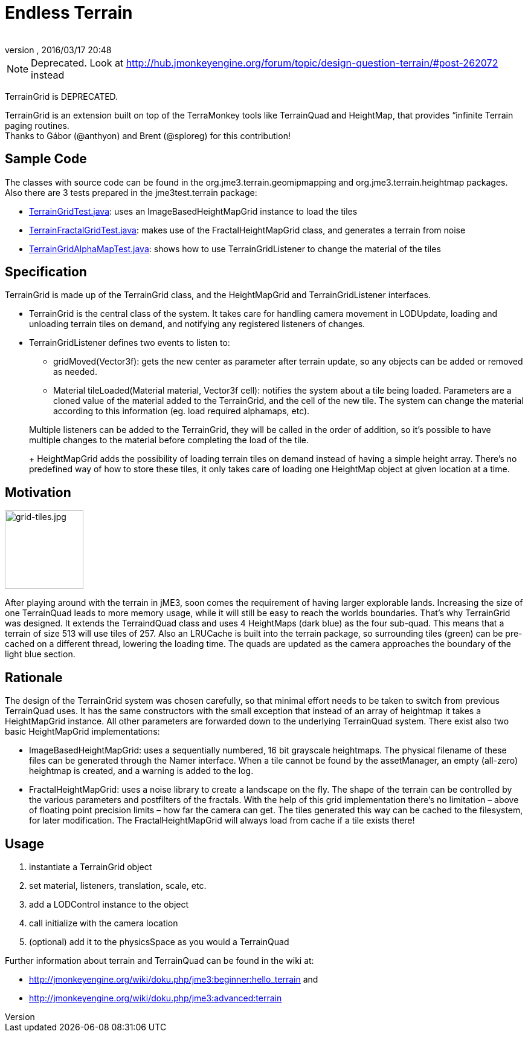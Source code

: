 = Endless Terrain
:author: 
:revnumber: 
:revdate: 2016/03/17 20:48
:relfileprefix: ../../
:imagesdir: ../..
ifdef::env-github,env-browser[:outfilesuffix: .adoc]



[NOTE]
====
Deprecated. Look at link:http://hub.jmonkeyengine.org/forum/topic/design-question-terrain/#post-262072[http://hub.jmonkeyengine.org/forum/topic/design-question-terrain/#post-262072] instead
====


TerrainGrid is DEPRECATED.

TerrainGrid is an extension built on top of the TerraMonkey tools like TerrainQuad and HeightMap, that provides “infinite Terrain paging routines.  +
Thanks to Gábor (@anthyon) and Brent (@sploreg) for this contribution!


== Sample Code

The classes with source code can be found in the org.jme3.terrain.geomipmapping and org.jme3.terrain.heightmap packages. Also there are 3 tests prepared in the jme3test.terrain package:

*  link:http://code.google.com/p/jmonkeyengine/source/browse/trunk/engine/src/test/jme3test/terrain/TerrainGridTest.java[TerrainGridTest.java]: uses an ImageBasedHeightMapGrid instance to load the tiles
*  link:http://code.google.com/p/jmonkeyengine/source/browse/trunk/engine/src/test/jme3test/terrain/TerrainFractalGridTest.java[TerrainFractalGridTest.java]: makes use of the FractalHeightMapGrid class, and generates a terrain from noise
*  link:http://code.google.com/p/jmonkeyengine/source/browse/trunk/engine/src/test/jme3test/terrain/TerrainGridAlphaMapTest.java[TerrainGridAlphaMapTest.java]: shows how to use TerrainGridListener to change the material of the tiles


== Specification

TerrainGrid is made up of the TerrainGrid class, and the HeightMapGrid and TerrainGridListener interfaces.

*  TerrainGrid is the central class of the system. It takes care for handling camera movement in LODUpdate, loading and unloading terrain tiles on demand, and notifying any registered listeners of changes.
*  TerrainGridListener defines two events to listen to:
**  gridMoved(Vector3f):  gets the new center as parameter after terrain update, so any objects can be added or removed as needed.
**  Material tileLoaded(Material material, Vector3f cell): notifies the system about a tile being loaded. Parameters are a cloned value of the material added to the TerrainGrid, and the cell of the new tile. The system can change the material according to this information (eg. load required alphamaps, etc).


+
Multiple listeners can be added to the TerrainGrid, they will be called in the order of addition, so it’s possible to have multiple changes to the material before completing the load of the tile.
+
HeightMapGrid adds the possibility of loading terrain tiles on demand instead of having a simple height array. There’s no predefined way of how to store these tiles, it only takes care of loading one HeightMap object at given location at a time.


== Motivation


image::wp-uploads/2011/06/grid-tiles.jpg[grid-tiles.jpg,with="130",height="130",align="right"]

After playing around with the terrain in jME3, soon comes the requirement of having larger explorable lands. Increasing the size of one TerrainQuad leads to more memory usage, while it will still be easy to reach the worlds boundaries. That’s why TerrainGrid was designed. It extends the TerraindQuad class and uses 4 HeightMaps (dark blue) as the four sub-quad. This means that a terrain of size 513 will use tiles of 257. Also an LRUCache is built into the terrain package, so surrounding tiles (green) can be pre-cached on a different thread, lowering the loading time. The quads are updated as the camera approaches the boundary of the light blue section.


== Rationale

The design of the TerrainGrid system was chosen carefully, so that minimal effort needs to be taken to switch from previous TerrainQuad uses. It has the same constructors with the small exception that instead of an array of heightmap it takes a HeightMapGrid instance. All other parameters are forwarded down to the underlying TerrainQuad system.
There exist also two basic HeightMapGrid implementations:

*  ImageBasedHeightMapGrid: uses a sequentially numbered, 16 bit grayscale heightmaps. The physical filename of these files can be generated through the Namer interface. When a tile cannot be found by the assetManager, an empty (all-zero) heightmap is created, and a warning is added to the log.
*  FractalHeightMapGrid: uses a noise library to create a landscape on the fly. The shape of the terrain can be controlled by the various parameters and postfilters of the fractals. With the help of this grid implementation there’s no limitation – above of floating point precision limits – how far the camera can get. The tiles generated this way can be cached to the filesystem, for later modification. The FractalHeightMapGrid will always load from cache if a tile exists there!


== Usage

.   instantiate a TerrainGrid object
.   set material, listeners, translation, scale, etc.
.   add a LODControl instance to the object
.   call initialize with the camera location
.   (optional) add it to the physicsSpace as you would a TerrainQuad

Further information about terrain and TerrainQuad can be found in the wiki at:

*  link:http://jmonkeyengine.org/wiki/doku.php/jme3:beginner:hello_terrain[http://jmonkeyengine.org/wiki/doku.php/jme3:beginner:hello_terrain] and
*  link:http://jmonkeyengine.org/wiki/doku.php/jme3:advanced:terrain[http://jmonkeyengine.org/wiki/doku.php/jme3:advanced:terrain]
